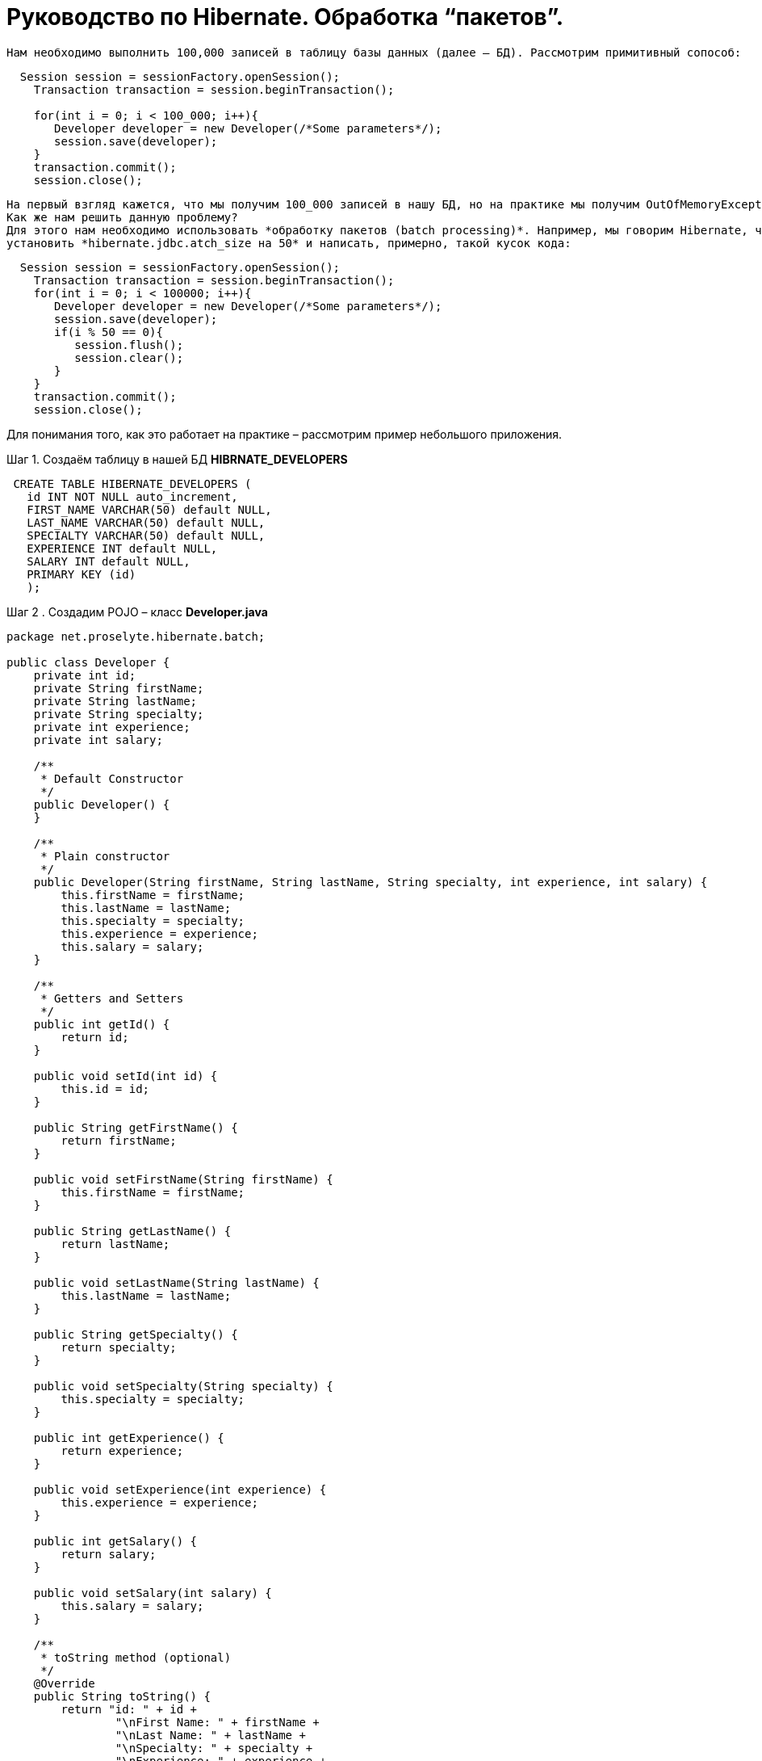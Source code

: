 = Руководство по Hibernate. Обработка “пакетов”.

 Нам необходимо выполнить 100,000 записей в таблицу базы данных (далее – БД). Рассмотрим примитивный сопособ:

----
  Session session = sessionFactory.openSession();
    Transaction transaction = session.beginTransaction();

    for(int i = 0; i < 100_000; i++){
       Developer developer = new Developer(/*Some parameters*/);
       session.save(developer);
    }
    transaction.commit();
    session.close();
----

 На первый взгляд кажется, что мы получим 100_000 записей в нашу БД, но на практике мы получим OutOfMemoryException примерно в тот момент, когда попытаемся выполнить 50_000 – тысячную запись. Это вызвано тем, что Hibernate кэширует все сохраняемые объекты в кэш сессии.
 Как же нам решить данную проблему?
 Для этого нам необходимо использовать *обработку пакетов (batch processing)*. Например, мы говорим Hibernate, что хотим вставлять каждые 50 объектов, как единый пакет. Для этого нам необходимо
 установить *hibernate.jdbc.atch_size на 50* и написать, примерно, такой кусок кода:

----
  Session session = sessionFactory.openSession();
    Transaction transaction = session.beginTransaction();
    for(int i = 0; i < 100000; i++){
       Developer developer = new Developer(/*Some parameters*/);
       session.save(developer);
       if(i % 50 == 0){
          session.flush();
          session.clear();
       }
    }
    transaction.commit();
    session.close();
----

Для понимания того, как это работает на практике – рассмотрим пример небольшого приложения.

Шаг 1. Создаём таблицу в нашей БД
*HIBRNATE_DEVELOPERS*

----
 CREATE TABLE HIBERNATE_DEVELOPERS (
   id INT NOT NULL auto_increment,
   FIRST_NAME VARCHAR(50) default NULL,
   LAST_NAME VARCHAR(50) default NULL,
   SPECIALTY VARCHAR(50) default NULL,
   EXPERIENCE INT default NULL,
   SALARY INT default NULL,
   PRIMARY KEY (id)
   );
----

Шаг 2 . Создадим POJO – класс
*Developer.java*

----
package net.proselyte.hibernate.batch;

public class Developer {
    private int id;
    private String firstName;
    private String lastName;
    private String specialty;
    private int experience;
    private int salary;

    /**
     * Default Constructor
     */
    public Developer() {
    }

    /**
     * Plain constructor
     */
    public Developer(String firstName, String lastName, String specialty, int experience, int salary) {
        this.firstName = firstName;
        this.lastName = lastName;
        this.specialty = specialty;
        this.experience = experience;
        this.salary = salary;
    }

    /**
     * Getters and Setters
     */
    public int getId() {
        return id;
    }

    public void setId(int id) {
        this.id = id;
    }

    public String getFirstName() {
        return firstName;
    }

    public void setFirstName(String firstName) {
        this.firstName = firstName;
    }

    public String getLastName() {
        return lastName;
    }

    public void setLastName(String lastName) {
        this.lastName = lastName;
    }

    public String getSpecialty() {
        return specialty;
    }

    public void setSpecialty(String specialty) {
        this.specialty = specialty;
    }

    public int getExperience() {
        return experience;
    }

    public void setExperience(int experience) {
        this.experience = experience;
    }

    public int getSalary() {
        return salary;
    }

    public void setSalary(int salary) {
        this.salary = salary;
    }

    /**
     * toString method (optional)
     */
    @Override
    public String toString() {
        return "id: " + id +
                "\nFirst Name: " + firstName +
                "\nLast Name: " + lastName +
                "\nSpecialty: " + specialty +
                "\nExperience: " + experience +
                "\nSalary: " + salary + "\n";
    }
}
----

Шаг 3. Создаём конфигруационные файлы
*hibernate.cfg.xml*

----
<?xml version="1.0" encoding="utf-8"?>
<!DOCTYPE hibernate-configuration SYSTEM
        "http://www.hibernate.org/dtd/hibernate-configuration-3.0.dtd">

<hibernate-configuration>
    <session-factory>
        <property name="hibernate.dialect">
            org.hibernate.dialect.MySQLDialect
        </property>
        <property name="hibernate.connection.driver_class">
            com.mysql.jdbc.Driver
        </property>

        <!-- Assume PROSELYTE_TUTORIAL is the database name -->
        <property name="hibernate.connection.url">
            jdbc:mysql://localhost/ИМЯ_ВАШЕЙ_БАЗЫ_ДАННЫХ
        </property>
        <property name="hibernate.connection.username">
            ВАШЕ_ИМЯ_ПОЛЬЗОВАТЕЛЯ
        </property>
        <property name="hibernate.connection.password">
            ВАШ_ПАРОЛЬ
        </property>

        <!--  Specifying batch size -->
        <property name="hibernate.jdbc.batch_size">
            50
        </property>

        <!-- List of XML mapping files -->
        <mapping resource="Developer.hbm.xml"/>

    </session-factory>
</hibernate-configuration>
----
*Developer.hbm.xml*
----
<?xml version="1.0" encoding="utf-8"?>
<!DOCTYPE hibernate-mapping PUBLIC
        "-//Hibernate/Hibernate Mapping DTD//EN"
        "http://www.hibernate.org/dtd/hibernate-mapping-3.0.dtd">

<hibernate-mapping>
    <class name="net.proselyte.hibernate.batch.Developer" table="HIBERNATE_DEVELOPERS">
        <meta attribute="class-description">
            This class contains developer details.
        </meta>
        <id name="id" type="int" column="id">
            <generator class="native"/>
        </id>
        <property name="firstName" column="FIRST_NAME" type="string"/>
        <property name="lastName" column="LAST_NAME" type="string"/>
        <property name="specialty" column="SPECIALTY" type="string"/>
        <property name="experience" column="EXPERIENCE" type="int"/>
        <property name="salary" column="SALARY" type="int"/>
    </class>

</hibernate-mapping>
----
Шаг 4. Создаём класс DeveloperRunner.java
*DeveloperRunner.java*
----
package net.proselyte.hibernate.batch;

import org.hibernate.Session;
import org.hibernate.SessionFactory;
import org.hibernate.Transaction;
import org.hibernate.cfg.Configuration;

public class DeveloperRunner {
    private static SessionFactory sessionFactory;

    public static void main(String[] args) {
        sessionFactory = new Configuration().configure().buildSessionFactory();
        DeveloperRunner developerRunner = new DeveloperRunner();

        System.out.println("Adding 100,000 developer's records to the database...");
        developerRunner.addDevelopers();
        System.out.println("100,000 developer's records successfully added to the database...");
        sessionFactory.close();
    }

    public void addDevelopers() {
        Session session = sessionFactory.openSession();
        Transaction transaction = null;
        Integer developerId = null;

        transaction = session.beginTransaction();

        for (int i = 0; i < 100_000; i++) {
            String firstName = "First Name " + i;
            String lastName = "Last Name " + i;
            String specialty = "Specialty " + i;
            int experience = i;
            int salary = i * 10;
            Developer developer = new Developer(firstName, lastName, specialty, experience, salary);
            session.save(developer);
            if (i % 50 == 0) {
                session.flush();
                session.clear();
            }
        }
        transaction.commit();
        session.close();
    }
}
----
Если всё было дслеано правильно, то в результате работы программы мыполучим, примерно, следующий результат:
----
/usr/lib/jvm/java-8-oracle/bin/java -Didea.launcher.port=7533 -Didea.launcher.bin.path=/home/proselyte/Programming/Soft/IntellijIdea/bin -Dfile.encoding=UTF-8 -classpath /usr/lib/jvm/java-8-oracle/jre/lib/management-agent.jar:/usr/lib/jvm/java-8-oracle/jre/lib/plugin.jar:/usr/lib/jvm/java-8-oracle/jre/lib/rt.jar:/usr/lib/jvm/java-8-oracle/jre/lib/jsse.jar:/usr/lib/jvm/java-8-oracle/jre/lib/charsets.jar:/usr/lib/jvm/java-8-oracle/jre/lib/jce.jar:/usr/lib/jvm/java-8-oracle/jre/lib/resources.jar:/usr/lib/jvm/java-8-oracle/jre/lib/deploy.jar:/usr/lib/jvm/java-8-oracle/jre/lib/jfxswt.jar:/usr/lib/jvm/java-8-oracle/jre/lib/javaws.jar:/usr/lib/jvm/java-8-oracle/jre/lib/jfr.jar:/usr/lib/jvm/java-8-oracle/jre/lib/ext/dnsns.jar:/usr/lib/jvm/java-8-oracle/jre/lib/ext/sunpkcs11.jar:/usr/lib/jvm/java-8-oracle/jre/lib/ext/sunec.jar:/usr/lib/jvm/java-8-oracle/jre/lib/ext/sunjce_provider.jar:/usr/lib/jvm/java-8-oracle/jre/lib/ext/jaccess.jar:/usr/lib/jvm/java-8-oracle/jre/lib/ext/nashorn.jar:/usr/lib/jvm/java-8-oracle/jre/lib/ext/localedata.jar:/usr/lib/jvm/java-8-oracle/jre/lib/ext/zipfs.jar:/usr/lib/jvm/java-8-oracle/jre/lib/ext/cldrdata.jar:/usr/lib/jvm/java-8-oracle/jre/lib/ext/jfxrt.jar:/home/proselyte/Programming/IdeaProjects/ProselyteTutorials/Hibernate/target/classes:/home/proselyte/.m2/repository/org/springframework/spring-core/4.1.1.RELEASE/spring-core-4.1.1.RELEASE.jar:/home/proselyte/.m2/repository/commons-logging/commons-logging/1.1.3/commons-logging-1.1.3.jar:/home/proselyte/.m2/repository/org/springframework/spring-web/4.1.1.RELEASE/spring-web-4.1.1.RELEASE.jar:/home/proselyte/.m2/repository/org/springframework/spring-aop/4.1.1.RELEASE/spring-aop-4.1.1.RELEASE.jar:/home/proselyte/.m2/repository/aopalliance/aopalliance/1.0/aopalliance-1.0.jar:/home/proselyte/.m2/repository/org/springframework/spring-beans/4.1.1.RELEASE/spring-beans-4.1.1.RELEASE.jar:/home/proselyte/.m2/repository/org/springframework/spring-context/4.1.1.RELEASE/spring-context-4.1.1.RELEASE.jar:/home/proselyte/.m2/repository/javax/servlet/servlet-api/2.5/servlet-api-2.5.jar:/home/proselyte/.m2/repository/org/springframework/spring-webmvc/4.1.1.RELEASE/spring-webmvc-4.1.1.RELEASE.jar:/home/proselyte/.m2/repository/org/springframework/spring-expression/4.1.1.RELEASE/spring-expression-4.1.1.RELEASE.jar:/home/proselyte/.m2/repository/org/springframework/integration/spring-integration-file/4.2.1.RELEASE/spring-integration-file-4.2.1.RELEASE.jar:/home/proselyte/.m2/repository/org/springframework/integration/spring-integration-core/4.2.1.RELEASE/spring-integration-core-4.2.1.RELEASE.jar:/home/proselyte/.m2/repository/org/springframework/spring-messaging/4.2.2.RELEASE/spring-messaging-4.2.2.RELEASE.jar:/home/proselyte/.m2/repository/org/springframework/retry/spring-retry/1.1.2.RELEASE/spring-retry-1.1.2.RELEASE.jar:/home/proselyte/.m2/repository/org/springframework/spring-tx/4.2.2.RELEASE/spring-tx-4.2.2.RELEASE.jar:/home/proselyte/.m2/repository/commons-io/commons-io/2.4/commons-io-2.4.jar:/home/proselyte/.m2/repository/org/hibernate/hibernate-core/5.1.0.Final/hibernate-core-5.1.0.Final.jar:/home/proselyte/.m2/repository/org/jboss/logging/jboss-logging/3.3.0.Final/jboss-logging-3.3.0.Final.jar:/home/proselyte/.m2/repository/org/hibernate/javax/persistence/hibernate-jpa-2.1-api/1.0.0.Final/hibernate-jpa-2.1-api-1.0.0.Final.jar:/home/proselyte/.m2/repository/org/javassist/javassist/3.20.0-GA/javassist-3.20.0-GA.jar:/home/proselyte/.m2/repository/antlr/antlr/2.7.7/antlr-2.7.7.jar:/home/proselyte/.m2/repository/org/apache/geronimo/specs/geronimo-jta_1.1_spec/1.1.1/geronimo-jta_1.1_spec-1.1.1.jar:/home/proselyte/.m2/repository/org/jboss/jandex/2.0.0.Final/jandex-2.0.0.Final.jar:/home/proselyte/.m2/repository/com/fasterxml/classmate/1.3.0/classmate-1.3.0.jar:/home/proselyte/.m2/repository/dom4j/dom4j/1.6.1/dom4j-1.6.1.jar:/home/proselyte/.m2/repository/xml-apis/xml-apis/1.0.b2/xml-apis-1.0.b2.jar:/home/proselyte/.m2/repository/org/hibernate/common/hibernate-commons-annotations/5.0.1.Final/hibernate-commons-annotations-5.0.1.Final.jar:/home/proselyte/.m2/repository/javassist/javassist/3.12.1.GA/javassist-3.12.1.GA.jar:/home/proselyte/.m2/repository/mysql/mysql-connector-java/5.1.38/mysql-connector-java-5.1.38.jar:/home/proselyte/Programming/Soft/IntellijIdea/lib/idea_rt.jar com.intellij.rt.execution.application.AppMain net.proselyte.hibernate.batch.DeveloperRunner
Feb 24, 2016 12:54:18 PM org.hibernate.Version logVersion
INFO: HHH000412: Hibernate Core {5.1.0.Final}
Feb 24, 2016 12:54:18 PM org.hibernate.cfg.Environment
INFO: HHH000206: hibernate.properties not found
Feb 24, 2016 12:54:18 PM org.hibernate.cfg.Environment buildBytecodeProvider
INFO: HHH000021: Bytecode provider name : javassist
Feb 24, 2016 12:54:18 PM org.hibernate.annotations.common.reflection.java.JavaReflectionManager
INFO: HCANN000001: Hibernate Commons Annotations {5.0.1.Final}
Feb 24, 2016 12:54:20 PM org.hibernate.engine.jdbc.connections.internal.DriverManagerConnectionProviderImpl configure
WARN: HHH10001002: Using Hibernate built-in connection pool (not for production use!)
Feb 24, 2016 12:54:20 PM org.hibernate.engine.jdbc.connections.internal.DriverManagerConnectionProviderImpl buildCreator
INFO: HHH10001005: using driver [com.mysql.jdbc.Driver] at URL [jdbc:mysql://localhost/PROSELYTE_TUTORIAL]
Feb 24, 2016 12:54:20 PM org.hibernate.engine.jdbc.connections.internal.DriverManagerConnectionProviderImpl buildCreator
INFO: HHH10001001: Connection properties: {user=root, password=****}
Feb 24, 2016 12:54:20 PM org.hibernate.engine.jdbc.connections.internal.DriverManagerConnectionProviderImpl buildCreator
INFO: HHH10001003: Autocommit mode: false
Feb 24, 2016 12:54:20 PM org.hibernate.engine.jdbc.connections.internal.PooledConnections
INFO: HHH000115: Hibernate connection pool size: 20 (min=1)
Wed Feb 24 12:54:20 EET 2016 WARN: Establishing SSL connection without server's identity verification is not recommended. According to MySQL 5.5.45+, 5.6.26+ and 5.7.6+ requirements SSL connection must be established by default if explicit option isn't set. For compliance with existing applications not using SSL the verifyServerCertificate property is set to 'false'. You need either to explicitly disable SSL by setting useSSL=false, or set useSSL=true and provide truststore for server certificate verification.
Feb 24, 2016 12:54:20 PM org.hibernate.dialect.Dialect
INFO: HHH000400: Using dialect: org.hibernate.dialect.MySQLDialect
Adding 100,000 developer's records to the database...
100,000 developer's records successfully added to the database...
Feb 24, 2016 12:54:41 PM org.hibernate.engine.jdbc.connections.internal.DriverManagerConnectionProviderImpl stop
INFO: HHH10001008: Cleaning up connection pool [jdbc:mysql://localhost/PROSELYTE_TUTORIAL]
----
Примерно, вот так будет выглядеть наша таблица
 *HIBERNATE_DEVELOPERS*

[options="HIBERNATE_DEVELOPERS"]
|===
 +--------+------------------+-----------------+-----------------+------------+--------+
 | id     | FIRST_NAME       | LAST_NAME       | SPECIALTY       | EXPERIENCE | SALARY |
 +--------+------------------+-----------------+-----------------+------------+--------+
 | 100061 | First Name 99988 | Last Name 99988 | Specialty 99988 |      99988 | 999880 |
 | 100062 | First Name 99989 | Last Name 99989 | Specialty 99989 |      99989 | 999890 |
 | 100063 | First Name 99990 | Last Name 99990 | Specialty 99990 |      99990 | 999900 |
 | 100064 | First Name 99991 | Last Name 99991 | Specialty 99991 |      99991 | 999910 |
 | 100065 | First Name 99992 | Last Name 99992 | Specialty 99992 |      99992 | 999920 |
 | 100066 | First Name 99993 | Last Name 99993 | Specialty 99993 |      99993 | 999930 |
 | 100067 | First Name 99994 | Last Name 99994 | Specialty 99994 |      99994 | 999940 |
 | 100068 | First Name 99995 | Last Name 99995 | Specialty 99995 |      99995 | 999950 |
 | 100069 | First Name 99996 | Last Name 99996 | Specialty 99996 |      99996 | 999960 |
 | 100070 | First Name 99997 | Last Name 99997 | Specialty 99997 |      99997 | 999970 |
 | 100071 | First Name 99998 | Last Name 99998 | Specialty 99998 |      99998 | 999980 |
 | 100072 | First Name 99999 | Last Name 99999 | Specialty 99999 |      99999 | 999990 |
 +--------+------------------+-----------------+-----------------+------------+--------+

|===

В этой статье мы ознакомились с понятием *обработки пакетов (batch processing)*, и рассмотрели пример приложения с её применением.